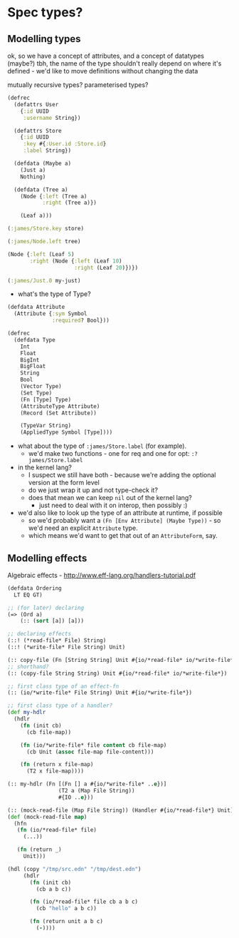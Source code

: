 * Spec types?
** Modelling types
ok, so we have a concept of attributes, and a concept of datatypes (maybe?)
tbh, the name of the type shouldn't really depend on where it's defined - we'd like to move definitions without changing the data

mutually recursive types?
parameterised types?

#+BEGIN_SRC clojure
  (defrec
    (defattrs User
      {:id UUID
       :username String})

    (defattrs Store
      {:id UUID
       :key #{:User.id :Store.id}
       :label String})

    (defdata (Maybe a)
      (Just a)
      Nothing)

    (defdata (Tree a)
      (Node {:left (Tree a)
             :right (Tree a)})

      (Leaf a)))

  (:james/Store.key store)

  (:james/Node.left tree)

  (Node {:left (Leaf 5)
         :right (Node {:left (Leaf 10)
                       :right (Leaf 20)})})

  (:james/Just.0 my-just)
#+END_SRC

- what's the type of Type?

#+BEGIN_SRC clojure
  (defdata Attribute
    (Attribute {:sym Symbol
                :required? Bool}))

  (defrec
    (defdata Type
      Int
      Float
      BigInt
      BigFloat
      String
      Bool
      (Vector Type)
      (Set Type)
      (Fn [Type] Type)
      (AttributeType Attribute)
      (Record (Set Attribute))

      (TypeVar String)
      (AppliedType Symbol [Type])))
#+END_SRC

- what about the type of =:james/Store.label= (for example).
  - we'd make two functions - one for req and one for opt: =:?james/Store.label=

- in the kernel lang?
  - I suspect we still have both - because we're adding the optional version at the form level
  - do we just wrap it up and not type-check it?
  - does that mean we can keep =nil= out of the kernel lang?
    - just need to deal with it on interop, then possibly :)

- we'd also like to look up the type of an attribute at runtime, if possible
  - so we'd probably want a =(Fn [Env Attribute] (Maybe Type))= - so we'd need an explicit =Attribute= type.
  - which means we'd want to get that out of an =AttributeForm=, say.

** Modelling effects
Algebraic effects - http://www.eff-lang.org/handlers-tutorial.pdf

#+BEGIN_SRC clojure
  (defdata Ordering
    LT EQ GT)

  ;; (for later) declaring
  (=> (Ord a)
      (:: (sort [a]) [a]))

  ;; declaring effects
  (::! (*read-file* File) String)
  (::! (*write-file* File String) Unit)

  (:: copy-file (Fn [String String] Unit #{io/*read-file* io/*write-file*}))
  ;; shorthand?
  (:: (copy-file String String) Unit #{io/*read-file* io/*write-file*})

  ;; first class type of an effect-fn
  (:: (io/*write-file* File String) Unit #{io/*write-file*})

  ;; first class type of a handler?
  (def my-hdlr
    (hdlr
      (fn (init cb)
        (cb file-map))

      (fn (io/*write-file* file content cb file-map)
        (cb Unit (assoc file-map file-content)))

      (fn (return x file-map)
        (T2 x file-map))))

  (:: my-hdlr (Fn [(Fn [] a #{io/*write-file* ..e})]
                  (T2 a (Map File String))
                  #{IO ..e}))

  (:: (mock-read-file (Map File String)) (Handler #{io/*read-file*} Unit))
  (def (mock-read-file map)
    (hfn
     (fn (io/*read-file* file)
       (...))

     (fn (return _)
       Unit)))

  (hdl (copy "/tmp/src.edn" "/tmp/dest.edn")
       (hdlr
         (fn (init cb)
           (cb a b c))

         (fn (io/*read-file* file cb a b c)
           (cb "hello" a b c))

         (fn (return unit a b c)
           (-))))
#+END_SRC

